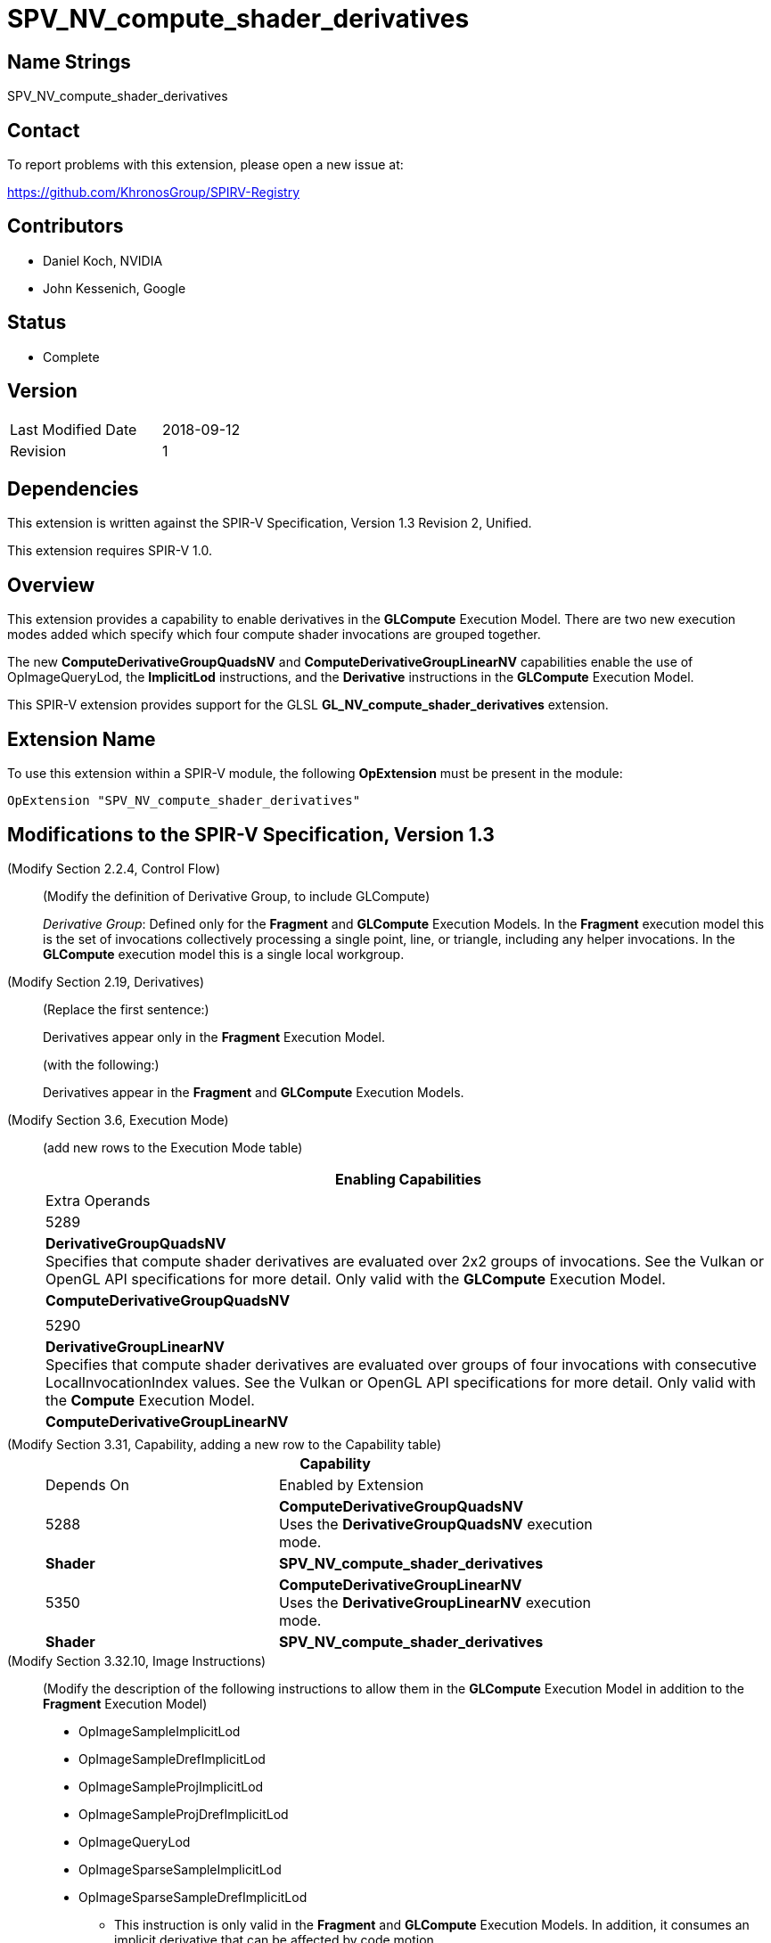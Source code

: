 SPV_NV_compute_shader_derivatives
=================================

Name Strings
------------

SPV_NV_compute_shader_derivatives

Contact
-------

To report problems with this extension, please open a new issue at:

https://github.com/KhronosGroup/SPIRV-Registry

Contributors
------------

- Daniel Koch, NVIDIA
- John Kessenich, Google

Status
------

- Complete

Version
-------

[width="40%",cols="25,25"]
|========================================
| Last Modified Date | 2018-09-12
| Revision           | 1
|========================================

Dependencies
------------

This extension is written against the SPIR-V Specification,
Version 1.3 Revision 2, Unified.

This extension requires SPIR-V 1.0.

Overview
--------

This extension provides a capability to enable derivatives in the *GLCompute*
Execution Model. There are two new execution modes added which specify
which four compute shader invocations are grouped together.

The new *ComputeDerivativeGroupQuadsNV* and *ComputeDerivativeGroupLinearNV*
capabilities enable the use of OpImageQueryLod, the *ImplicitLod* instructions,
and the *Derivative* instructions in the *GLCompute* Execution Model.

This SPIR-V extension provides support for the GLSL
*GL_NV_compute_shader_derivatives* extension.

Extension Name
--------------

To use this extension within a SPIR-V module, the following
*OpExtension* must be present in the module:

----
OpExtension "SPV_NV_compute_shader_derivatives"
----

Modifications to the SPIR-V Specification, Version 1.3
------------------------------------------------------

(Modify Section 2.2.4, Control Flow) ::

(Modify the definition of Derivative Group, to include GLCompute)
+
--
_Derivative Group_: Defined only for the *Fragment* and *GLCompute* Execution Models.
In the *Fragment* execution model this is the set of invocations collectively
processing a single point, line, or triangle, including any helper invocations.
In the *GLCompute* execution model this is a single local workgroup.
--

(Modify Section 2.19, Derivatives) ::

(Replace the first sentence:)
+
--
Derivatives appear only in the *Fragment* Execution Model.
--
+
(with the following:)
+
--
Derivatives appear in the *Fragment* and *GLCompute* Execution Models.
--


(Modify Section 3.6, Execution Mode) ::

+
--
(add new rows to the Execution Mode table)

[cols="1^.^,20,10^,8<.<",options="header",width = "100%"]
|====
  2+^.^| Execution Mode  | Enabling Capabilities | Extra Operands
| 5289 | *DerivativeGroupQuadsNV* +
Specifies that compute shader derivatives are evaluated over 2x2
groups of invocations.
See the Vulkan or OpenGL API specifications for more detail.
Only valid with the *GLCompute* Execution Model.
| *ComputeDerivativeGroupQuadsNV* |
| 5290 | *DerivativeGroupLinearNV* +
Specifies that compute shader derivatives are evaluated over groups
of four invocations with consecutive LocalInvocationIndex values.
See the Vulkan or OpenGL API specifications for more detail.
Only valid with the *Compute* Execution Model.
| *ComputeDerivativeGroupLinearNV* |
|====
--

(Modify Section 3.31, Capability, adding a new row to the Capability table) ::
+
--
[cols="1^.^,10,8^,15",options="header",width = "80%"]
|====
2+^.^| Capability | Depends On | Enabled by Extension
| 5288 | *ComputeDerivativeGroupQuadsNV*  +
Uses the *DerivativeGroupQuadsNV* execution mode. | *Shader*
| *SPV_NV_compute_shader_derivatives*
| 5350 | *ComputeDerivativeGroupLinearNV* +
Uses the *DerivativeGroupLinearNV* execution mode. | *Shader*
| *SPV_NV_compute_shader_derivatives*
|====
--

(Modify Section 3.32.10, Image Instructions) ::

(Modify the description of the following instructions to allow them in the
 *GLCompute* Execution Model in addition to the *Fragment* Execution Model)
+
--
 * OpImageSampleImplicitLod
 * OpImageSampleDrefImplicitLod
 * OpImageSampleProjImplicitLod
 * OpImageSampleProjDrefImplicitLod
 * OpImageQueryLod
 * OpImageSparseSampleImplicitLod
 * OpImageSparseSampleDrefImplicitLod
 ** This instruction is only valid in the *Fragment* and *GLCompute* Execution Models.
 In addition, it consumes an implicit derivative that can be affected by code motion.
--

(Modify Section 3.32.16, Derivative Instructions) ::

(Modify the description of the following instructions to allow them in the
 *GLCompute* Execution Model in addition to the *Fragment* Execution Model)
+
--
* OpDPdx
* OpDPdy
* OpFwidth
* OpDPdxFine
* OpDPdyFine
* OpFwidthFine
* OpDPdxCoarse
* OpDPdyCoarse
* OpFwidthCoarse
** This instruction is only valid in the *Fragment* and *GLCompute* Execution Models.

(Modify the existing descriptions of OpDPd{x,y}{Fine,Course}, prefacing the
 existing language that talks about partial derivatives relative to the window
 x or y coordinate with "In the *Fragment* Execution Model:")

(Add the following to the descriptions of OpDPd{x,y}{Fine,Course}, describing
 how partial derivatives work in compute shaders)

In the *GLCompute* Execution Model: +
_Result_ is the partial derivative of _P_ evaluated over groups of four invocations.
Selection of the four invocations is determined by the *DerivativeGroup*NV*
execution mode that was specified for the entry point. If neither derivative group
mode was specified, the derivatives return zero.
--

Validation Rules
----------------

An OpExtension must be added to the SPIR-V for validation layers to check
legal use of this extension:

----
OpExtension "SPV_NV_compute_shader_derivatives"
----

 * An entry point cannot have both the *DerivativeGroupQuadsNV* and
   *DerivativeGroupLinearNV* execution modes specified.
 * The *DerivativeGroupQuadsNV* and *DerivativeGroupLinearNV* execution modes
   can only be used on entry points with an execution model of *GLCompute*

Issues
------

None yet!

Revision History
----------------

[cols="5,15,15,70"]
[grid="rows"]
[options="header"]
|========================================
|Rev|Date|Author|Changes
|1  |2018-09-12 |Daniel Koch|Internal revisions
|========================================

